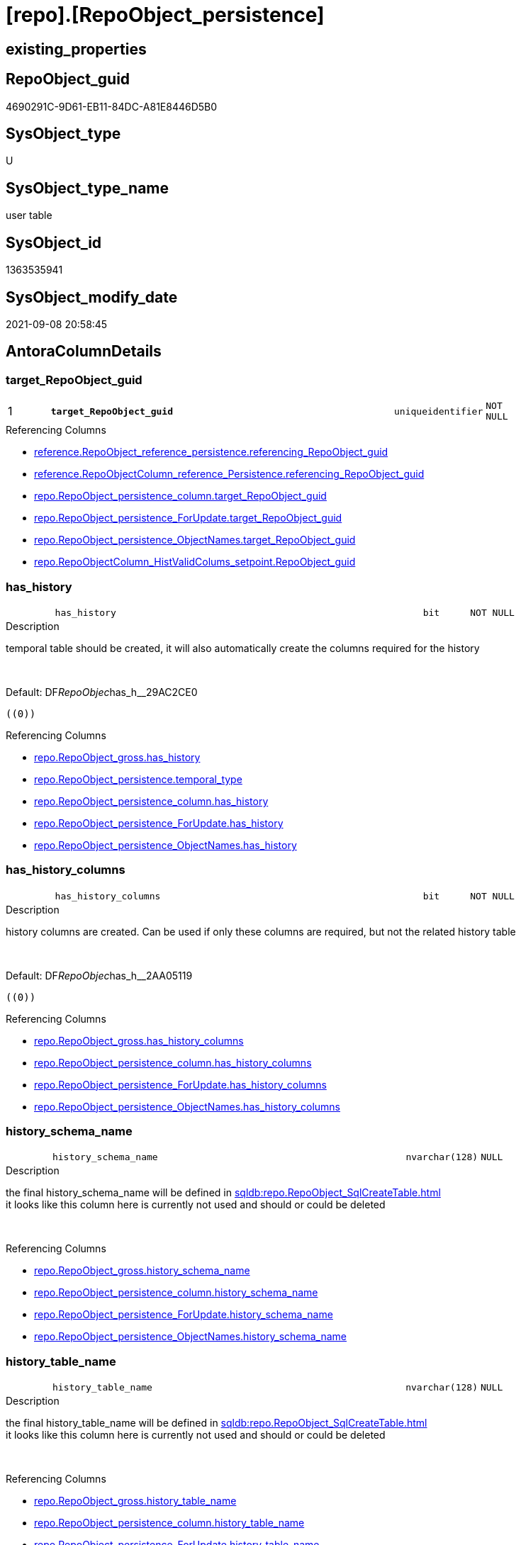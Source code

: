 = [repo].[RepoObject_persistence]

== existing_properties

// tag::existing_properties[]
:ExistsProperty--antorareferencinglist:
:ExistsProperty--is_repo_managed:
:ExistsProperty--is_ssas:
:ExistsProperty--ms_description:
:ExistsProperty--pk_index_guid:
:ExistsProperty--pk_indexpatterncolumndatatype:
:ExistsProperty--pk_indexpatterncolumnname:
:ExistsProperty--FK:
:ExistsProperty--AntoraIndexList:
:ExistsProperty--Columns:
// end::existing_properties[]

== RepoObject_guid

// tag::RepoObject_guid[]
4690291C-9D61-EB11-84DC-A81E8446D5B0
// end::RepoObject_guid[]

== SysObject_type

// tag::SysObject_type[]
U 
// end::SysObject_type[]

== SysObject_type_name

// tag::SysObject_type_name[]
user table
// end::SysObject_type_name[]

== SysObject_id

// tag::SysObject_id[]
1363535941
// end::SysObject_id[]

== SysObject_modify_date

// tag::SysObject_modify_date[]
2021-09-08 20:58:45
// end::SysObject_modify_date[]

== AntoraColumnDetails

// tag::AntoraColumnDetails[]
[#column-target_RepoObject_guid]
=== target_RepoObject_guid

[cols="d,8m,m,m,m,d"]
|===
|1
|*target_RepoObject_guid*
|uniqueidentifier
|NOT NULL
|
|
|===

.Referencing Columns
--
* xref:reference.RepoObject_reference_persistence.adoc#column-referencing_RepoObject_guid[+reference.RepoObject_reference_persistence.referencing_RepoObject_guid+]
* xref:reference.RepoObjectColumn_reference_Persistence.adoc#column-referencing_RepoObject_guid[+reference.RepoObjectColumn_reference_Persistence.referencing_RepoObject_guid+]
* xref:repo.RepoObject_persistence_column.adoc#column-target_RepoObject_guid[+repo.RepoObject_persistence_column.target_RepoObject_guid+]
* xref:repo.RepoObject_persistence_ForUpdate.adoc#column-target_RepoObject_guid[+repo.RepoObject_persistence_ForUpdate.target_RepoObject_guid+]
* xref:repo.RepoObject_persistence_ObjectNames.adoc#column-target_RepoObject_guid[+repo.RepoObject_persistence_ObjectNames.target_RepoObject_guid+]
* xref:repo.RepoObjectColumn_HistValidColums_setpoint.adoc#column-RepoObject_guid[+repo.RepoObjectColumn_HistValidColums_setpoint.RepoObject_guid+]
--


[#column-has_history]
=== has_history

[cols="d,8m,m,m,m,d"]
|===
|
|has_history
|bit
|NOT NULL
|
|
|===

.Description
--
temporal table should be created, it will also automatically create the columns required for the history
--
{empty} +

.Default: DF__RepoObjec__has_h__29AC2CE0
....
((0))
....

.Referencing Columns
--
* xref:repo.RepoObject_gross.adoc#column-has_history[+repo.RepoObject_gross.has_history+]
* xref:repo.RepoObject_persistence.adoc#column-temporal_type[+repo.RepoObject_persistence.temporal_type+]
* xref:repo.RepoObject_persistence_column.adoc#column-has_history[+repo.RepoObject_persistence_column.has_history+]
* xref:repo.RepoObject_persistence_ForUpdate.adoc#column-has_history[+repo.RepoObject_persistence_ForUpdate.has_history+]
* xref:repo.RepoObject_persistence_ObjectNames.adoc#column-has_history[+repo.RepoObject_persistence_ObjectNames.has_history+]
--


[#column-has_history_columns]
=== has_history_columns

[cols="d,8m,m,m,m,d"]
|===
|
|has_history_columns
|bit
|NOT NULL
|
|
|===

.Description
--
history columns are created. Can be used if only these columns are required, but not the related history table
--
{empty} +

.Default: DF__RepoObjec__has_h__2AA05119
....
((0))
....

.Referencing Columns
--
* xref:repo.RepoObject_gross.adoc#column-has_history_columns[+repo.RepoObject_gross.has_history_columns+]
* xref:repo.RepoObject_persistence_column.adoc#column-has_history_columns[+repo.RepoObject_persistence_column.has_history_columns+]
* xref:repo.RepoObject_persistence_ForUpdate.adoc#column-has_history_columns[+repo.RepoObject_persistence_ForUpdate.has_history_columns+]
* xref:repo.RepoObject_persistence_ObjectNames.adoc#column-has_history_columns[+repo.RepoObject_persistence_ObjectNames.has_history_columns+]
--


[#column-history_schema_name]
=== history_schema_name

[cols="d,8m,m,m,m,d"]
|===
|
|history_schema_name
|nvarchar(128)
|NULL
|
|
|===

.Description
--
the final history_schema_name will be defined in xref:sqldb:repo.RepoObject_SqlCreateTable.adoc[] +
it looks like this column here is currently not used and should or could be deleted
--
{empty} +

.Referencing Columns
--
* xref:repo.RepoObject_gross.adoc#column-history_schema_name[+repo.RepoObject_gross.history_schema_name+]
* xref:repo.RepoObject_persistence_column.adoc#column-history_schema_name[+repo.RepoObject_persistence_column.history_schema_name+]
* xref:repo.RepoObject_persistence_ForUpdate.adoc#column-history_schema_name[+repo.RepoObject_persistence_ForUpdate.history_schema_name+]
* xref:repo.RepoObject_persistence_ObjectNames.adoc#column-history_schema_name[+repo.RepoObject_persistence_ObjectNames.history_schema_name+]
--


[#column-history_table_name]
=== history_table_name

[cols="d,8m,m,m,m,d"]
|===
|
|history_table_name
|nvarchar(128)
|NULL
|
|
|===

.Description
--
the final history_table_name will be defined in xref:sqldb:repo.RepoObject_SqlCreateTable.adoc[] +
it looks like this column here is currently not used and should or could be deleted
--
{empty} +

.Referencing Columns
--
* xref:repo.RepoObject_gross.adoc#column-history_table_name[+repo.RepoObject_gross.history_table_name+]
* xref:repo.RepoObject_persistence_column.adoc#column-history_table_name[+repo.RepoObject_persistence_column.history_table_name+]
* xref:repo.RepoObject_persistence_ForUpdate.adoc#column-history_table_name[+repo.RepoObject_persistence_ForUpdate.history_table_name+]
* xref:repo.RepoObject_persistence_ObjectNames.adoc#column-history_table_name[+repo.RepoObject_persistence_ObjectNames.history_table_name+]
--


[#column-is_persistence_check_duplicate_per_pk]
=== is_persistence_check_duplicate_per_pk

[cols="d,8m,m,m,m,d"]
|===
|
|is_persistence_check_duplicate_per_pk
|bit
|NOT NULL
|
|
|===

.Description
--
persistence source should be checked for duplicates per entry in the primary key. +
This requires a (real or virtual) PK defined in the source
--
{empty} +

.Default: DF_RepoObject_persistence_is_persistence_check_for_empty_source1
....
((0))
....

.Referencing Columns
--
* xref:repo.RepoObject_gross.adoc#column-is_persistence_check_duplicate_per_pk[+repo.RepoObject_gross.is_persistence_check_duplicate_per_pk+]
* xref:repo.RepoObject_persistence_ForUpdate.adoc#column-is_persistence_check_duplicate_per_pk[+repo.RepoObject_persistence_ForUpdate.is_persistence_check_duplicate_per_pk+]
--


[#column-is_persistence_check_for_empty_source]
=== is_persistence_check_for_empty_source

[cols="d,8m,m,m,m,d"]
|===
|
|is_persistence_check_for_empty_source
|bit
|NOT NULL
|
|
|===

.Description
--
persistence source should be checked empty source, empty source should not be persisted
--
{empty} +

.Default: DF__RepoObjec__is_hi__2B947552
....
((0))
....

.Referencing Columns
--
* xref:repo.RepoObject_gross.adoc#column-is_persistence_check_for_empty_source[+repo.RepoObject_gross.is_persistence_check_for_empty_source+]
* xref:repo.RepoObject_persistence_column.adoc#column-is_persistence_check_for_empty_source[+repo.RepoObject_persistence_column.is_persistence_check_for_empty_source+]
* xref:repo.RepoObject_persistence_ForUpdate.adoc#column-is_persistence_check_for_empty_source[+repo.RepoObject_persistence_ForUpdate.is_persistence_check_for_empty_source+]
* xref:repo.RepoObject_persistence_ObjectNames.adoc#column-is_persistence_check_for_empty_source[+repo.RepoObject_persistence_ObjectNames.is_persistence_check_for_empty_source+]
--


[#column-is_persistence_delete_changed]
=== is_persistence_delete_changed

[cols="d,8m,m,m,m,d"]
|===
|
|is_persistence_delete_changed
|bit
|NOT NULL
|
|
|===

.Description
--
changed columns should be deleted in persistence target +
An alternative option is 'is_persistence_update_changed' +
This requires a (real or virtual) PK defined in the source
--
{empty} +

.Default: DF__RepoObjec__is_pe__2C88998B
....
((0))
....

.Referencing Columns
--
* xref:repo.RepoObject_gross.adoc#column-is_persistence_delete_changed[+repo.RepoObject_gross.is_persistence_delete_changed+]
* xref:repo.RepoObject_persistence_column.adoc#column-is_persistence_delete_changed[+repo.RepoObject_persistence_column.is_persistence_delete_changed+]
* xref:repo.RepoObject_persistence_ForUpdate.adoc#column-is_persistence_delete_changed[+repo.RepoObject_persistence_ForUpdate.is_persistence_delete_changed+]
* xref:repo.RepoObject_persistence_ObjectNames.adoc#column-is_persistence_delete_changed[+repo.RepoObject_persistence_ObjectNames.is_persistence_delete_changed+]
--


[#column-is_persistence_delete_missing]
=== is_persistence_delete_missing

[cols="d,8m,m,m,m,d"]
|===
|
|is_persistence_delete_missing
|bit
|NOT NULL
|
|
|===

.Description
--
missing columns should be deleted in persistence target +
This requires a (real or virtual) PK defined in the source
--
{empty} +

.Default: DF__RepoObjec__is_pe__2D7CBDC4
....
((0))
....

.Referencing Columns
--
* xref:repo.RepoObject_gross.adoc#column-is_persistence_delete_missing[+repo.RepoObject_gross.is_persistence_delete_missing+]
* xref:repo.RepoObject_persistence_column.adoc#column-is_persistence_delete_missing[+repo.RepoObject_persistence_column.is_persistence_delete_missing+]
* xref:repo.RepoObject_persistence_ForUpdate.adoc#column-is_persistence_delete_missing[+repo.RepoObject_persistence_ForUpdate.is_persistence_delete_missing+]
* xref:repo.RepoObject_persistence_ObjectNames.adoc#column-is_persistence_delete_missing[+repo.RepoObject_persistence_ObjectNames.is_persistence_delete_missing+]
--


[#column-is_persistence_insert]
=== is_persistence_insert

[cols="d,8m,m,m,m,d"]
|===
|
|is_persistence_insert
|bit
|NOT NULL
|
|
|===

.Description
--
missing columns or all columns should be inserted into persistence target +
The final result depends on other settings

* 'is_persistence_truncate' = 1 and 'is_persistence_insert' = 1 will just truncate the persistence target and insert all entries from persistence source
* if a (real or virtual) PK is defined in the source, the insert can be combined with delete and update

--
{empty} +

.Default: DF__RepoObjec__is_pe__2E70E1FD
....
((1))
....

.Referencing Columns
--
* xref:repo.RepoObject_gross.adoc#column-is_persistence_insert[+repo.RepoObject_gross.is_persistence_insert+]
* xref:repo.RepoObject_persistence_column.adoc#column-is_persistence_insert[+repo.RepoObject_persistence_column.is_persistence_insert+]
* xref:repo.RepoObject_persistence_ForUpdate.adoc#column-is_persistence_insert[+repo.RepoObject_persistence_ForUpdate.is_persistence_insert+]
* xref:repo.RepoObject_persistence_ObjectNames.adoc#column-is_persistence_insert[+repo.RepoObject_persistence_ObjectNames.is_persistence_insert+]
--


[#column-is_persistence_merge_delete_missing]
=== is_persistence_merge_delete_missing

[cols="d,8m,m,m,m,d"]
|===
|
|is_persistence_merge_delete_missing
|bit
|NOT NULL
|
|
|===

.Description
--
missing columns should be deleted in persistence target +
This requires a (real or virtual) PK defined in the source
--
{empty} +

.Default: DF_RepoObject_persistence_is_persistence_delete_missing1
....
((0))
....

.Referencing Columns
--
* xref:repo.RepoObject_gross.adoc#column-is_persistence_merge_delete_missing[+repo.RepoObject_gross.is_persistence_merge_delete_missing+]
--


[#column-is_persistence_merge_insert]
=== is_persistence_merge_insert

[cols="d,8m,m,m,m,d"]
|===
|
|is_persistence_merge_insert
|bit
|NOT NULL
|
|
|===

.Description
--
missing columns or all columns should be inserted into persistence target +
The final result depends on other settings

* 'is_persistence_truncate' = 1 and 'is_persistence_insert' = 1 will just truncate the persistence target and insert all entries from persistence source
* if a (real or virtual) PK is defined in the source, the insert can be combined with delete and update

--
{empty} +

.Default: DF_RepoObject_persistence_is_persistence_insert1
....
((0))
....

.Referencing Columns
--
* xref:repo.RepoObject_gross.adoc#column-is_persistence_merge_insert[+repo.RepoObject_gross.is_persistence_merge_insert+]
--


[#column-is_persistence_merge_update_changed]
=== is_persistence_merge_update_changed

[cols="d,8m,m,m,m,d"]
|===
|
|is_persistence_merge_update_changed
|bit
|NOT NULL
|
|
|===

.Description
--
changed columns should be updated in persistence target +
An alternative option is 'is_persistence_delete_changed' +
This requires a (real or virtual) PK defined in the source
--
{empty} +

.Default: DF_RepoObject_persistence_is_persistence_update_changed1
....
((0))
....

.Referencing Columns
--
* xref:repo.RepoObject_gross.adoc#column-is_persistence_merge_update_changed[+repo.RepoObject_gross.is_persistence_merge_update_changed+]
--


[#column-is_persistence_truncate]
=== is_persistence_truncate

[cols="d,8m,m,m,m,d"]
|===
|
|is_persistence_truncate
|bit
|NOT NULL
|
|
|===

.Default: DF__RepoObjec__is_pe__2F650636
....
((1))
....

.Referencing Columns
--
* xref:repo.RepoObject_gross.adoc#column-is_persistence_truncate[+repo.RepoObject_gross.is_persistence_truncate+]
* xref:repo.RepoObject_persistence_column.adoc#column-is_persistence_truncate[+repo.RepoObject_persistence_column.is_persistence_truncate+]
* xref:repo.RepoObject_persistence_ForUpdate.adoc#column-is_persistence_truncate[+repo.RepoObject_persistence_ForUpdate.is_persistence_truncate+]
* xref:repo.RepoObject_persistence_ObjectNames.adoc#column-is_persistence_truncate[+repo.RepoObject_persistence_ObjectNames.is_persistence_truncate+]
--


[#column-is_persistence_update_changed]
=== is_persistence_update_changed

[cols="d,8m,m,m,m,d"]
|===
|
|is_persistence_update_changed
|bit
|NOT NULL
|
|
|===

.Description
--
changed columns should be updated in persistence target +
An alternative option is 'is_persistence_delete_changed' +
This requires a (real or virtual) PK defined in the source
--
{empty} +

.Default: DF__RepoObjec__is_pe__30592A6F
....
((0))
....

.Referencing Columns
--
* xref:repo.RepoObject_gross.adoc#column-is_persistence_update_changed[+repo.RepoObject_gross.is_persistence_update_changed+]
* xref:repo.RepoObject_persistence_column.adoc#column-is_persistence_update_changed[+repo.RepoObject_persistence_column.is_persistence_update_changed+]
* xref:repo.RepoObject_persistence_ForUpdate.adoc#column-is_persistence_update_changed[+repo.RepoObject_persistence_ForUpdate.is_persistence_update_changed+]
* xref:repo.RepoObject_persistence_ObjectNames.adoc#column-is_persistence_update_changed[+repo.RepoObject_persistence_ObjectNames.is_persistence_update_changed+]
--


[#column-source_filter]
=== source_filter

[cols="d,8m,m,m,m,d"]
|===
|
|source_filter
|nvarchar(4000)
|NULL
|
|
|===

.Referencing Columns
--
* xref:repo.RepoObject_gross.adoc#column-source_filter[+repo.RepoObject_gross.source_filter+]
--


[#column-source_RepoObject_guid]
=== source_RepoObject_guid

[cols="d,8m,m,m,m,d"]
|===
|
|source_RepoObject_guid
|uniqueidentifier
|NULL
|
|
|===

.Referencing Columns
--
* xref:reference.RepoObject_reference_persistence.adoc#column-referenced_RepoObject_guid[+reference.RepoObject_reference_persistence.referenced_RepoObject_guid+]
* xref:reference.RepoObject_reference_T_bidirectional.adoc#column-referenced_source_RepoObject_guid[+reference.RepoObject_reference_T_bidirectional.referenced_source_RepoObject_guid+]
* xref:reference.RepoObject_reference_T_bidirectional.adoc#column-referencing_source_RepoObject_guid[+reference.RepoObject_reference_T_bidirectional.referencing_source_RepoObject_guid+]
* xref:reference.RepoObjectColumn_reference_Persistence.adoc#column-referenced_RepoObject_guid[+reference.RepoObjectColumn_reference_Persistence.referenced_RepoObject_guid+]
* xref:repo.RepoObject_gross.adoc#column-persistence_source_RepoObject_guid[+repo.RepoObject_gross.persistence_source_RepoObject_guid+]
* xref:repo.RepoObject_persistence_column.adoc#column-source_RepoObject_guid[+repo.RepoObject_persistence_column.source_RepoObject_guid+]
* xref:repo.RepoObject_persistence_ForUpdate.adoc#column-source_RepoObject_guid[+repo.RepoObject_persistence_ForUpdate.source_RepoObject_guid+]
* xref:repo.RepoObject_persistence_ObjectNames.adoc#column-source_RepoObject_guid[+repo.RepoObject_persistence_ObjectNames.source_RepoObject_guid+]
* xref:repo.RepoObjectColumn_gross.adoc#column-persistence_source_RepoObject_guid[+repo.RepoObjectColumn_gross.persistence_source_RepoObject_guid+]
--


[#column-source_RepoObject_name]
=== source_RepoObject_name

[cols="d,8m,m,m,m,d"]
|===
|
|source_RepoObject_name
|nvarchar(128)
|NULL
|
|
|===

.Referencing Columns
--
* xref:repo.RepoObject_persistence_ForUpdate.adoc#column-source_RepoObject_name[+repo.RepoObject_persistence_ForUpdate.source_RepoObject_name+]
--


[#column-target_filter]
=== target_filter

[cols="d,8m,m,m,m,d"]
|===
|
|target_filter
|nvarchar(4000)
|NULL
|
|
|===

.Referencing Columns
--
* xref:repo.RepoObject_gross.adoc#column-target_filter[+repo.RepoObject_gross.target_filter+]
--


[#column-is_persistence]
=== is_persistence

[cols="d,8m,m,m,m,d"]
|===
|
|is_persistence
|bit
|NULL
|
|Calc
|===

.Definition
....
(CONVERT([bit],(1)))
....

.Referencing Columns
--
* xref:reference.RepoObject_reference_T_bidirectional.adoc#column-referenced_is_persistence[+reference.RepoObject_reference_T_bidirectional.referenced_is_persistence+]
* xref:reference.RepoObject_reference_T_bidirectional.adoc#column-referencing_is_persistence[+reference.RepoObject_reference_T_bidirectional.referencing_is_persistence+]
* xref:repo.RepoObject_gross.adoc#column-is_persistence[+repo.RepoObject_gross.is_persistence+]
* xref:repo.RepoObject_persistence_column.adoc#column-is_persistence[+repo.RepoObject_persistence_column.is_persistence+]
* xref:repo.RepoObject_persistence_ForUpdate.adoc#column-is_persistence[+repo.RepoObject_persistence_ForUpdate.is_persistence+]
* xref:repo.RepoObject_persistence_ObjectNames.adoc#column-is_persistence[+repo.RepoObject_persistence_ObjectNames.is_persistence+]
--


[#column-temporal_type]
=== temporal_type

[cols="d,8m,m,m,m,d"]
|===
|
|temporal_type
|tinyint
|NULL
|
|Calc
|===

.Description
--
(CONVERT([tinyint],case [has_history] when (1) then (2) else (0) end))
--
{empty} +

.Definition
....
(CONVERT([tinyint],case [has_history] when (1) then (2) else (0) end))
....

.Referenced Columns
--
* xref:repo.RepoObject_persistence.adoc#column-has_history[+repo.RepoObject_persistence.has_history+]
--

.Referencing Columns
--
* xref:repo.RepoObject_gross.adoc#column-temporal_type[+repo.RepoObject_gross.temporal_type+]
* xref:repo.RepoObject_persistence_ForUpdate.adoc#column-temporal_type[+repo.RepoObject_persistence_ForUpdate.temporal_type+]
--


// end::AntoraColumnDetails[]

== AntoraMeasureDetails

// tag::AntoraMeasureDetails[]

// end::AntoraMeasureDetails[]

== AntoraPkColumnTableRows

// tag::AntoraPkColumnTableRows[]
|1
|*<<column-target_RepoObject_guid>>*
|uniqueidentifier
|NOT NULL
|
|





















// end::AntoraPkColumnTableRows[]

== AntoraNonPkColumnTableRows

// tag::AntoraNonPkColumnTableRows[]

|
|<<column-has_history>>
|bit
|NOT NULL
|
|

|
|<<column-has_history_columns>>
|bit
|NOT NULL
|
|

|
|<<column-history_schema_name>>
|nvarchar(128)
|NULL
|
|

|
|<<column-history_table_name>>
|nvarchar(128)
|NULL
|
|

|
|<<column-is_persistence_check_duplicate_per_pk>>
|bit
|NOT NULL
|
|

|
|<<column-is_persistence_check_for_empty_source>>
|bit
|NOT NULL
|
|

|
|<<column-is_persistence_delete_changed>>
|bit
|NOT NULL
|
|

|
|<<column-is_persistence_delete_missing>>
|bit
|NOT NULL
|
|

|
|<<column-is_persistence_insert>>
|bit
|NOT NULL
|
|

|
|<<column-is_persistence_merge_delete_missing>>
|bit
|NOT NULL
|
|

|
|<<column-is_persistence_merge_insert>>
|bit
|NOT NULL
|
|

|
|<<column-is_persistence_merge_update_changed>>
|bit
|NOT NULL
|
|

|
|<<column-is_persistence_truncate>>
|bit
|NOT NULL
|
|

|
|<<column-is_persistence_update_changed>>
|bit
|NOT NULL
|
|

|
|<<column-source_filter>>
|nvarchar(4000)
|NULL
|
|

|
|<<column-source_RepoObject_guid>>
|uniqueidentifier
|NULL
|
|

|
|<<column-source_RepoObject_name>>
|nvarchar(128)
|NULL
|
|

|
|<<column-target_filter>>
|nvarchar(4000)
|NULL
|
|

|
|<<column-is_persistence>>
|bit
|NULL
|
|Calc

|
|<<column-temporal_type>>
|tinyint
|NULL
|
|Calc

// end::AntoraNonPkColumnTableRows[]

== AntoraIndexList

// tag::AntoraIndexList[]

[#index-PK_RepoObject_persistence]
=== PK_RepoObject_persistence

* IndexSemanticGroup: xref:other/IndexSemanticGroup.adoc#_no_group[no_group]
+
--
* <<column-target_RepoObject_guid>>; uniqueidentifier
--
* PK, Unique, Real: 1, 1, 1
* ++FK_RepoObject_persistence__RepoObject__target++ +
referenced: xref:repo.RepoObject.adoc[], xref:repo.RepoObject.adoc#index-PK_RepoObject[+PK_RepoObject+]

// end::AntoraIndexList[]

== AntoraParameterList

// tag::AntoraParameterList[]

// end::AntoraParameterList[]

== Other tags

source: property.RepoObjectProperty_cross As rop_cross


=== AdocUspSteps

// tag::adocuspsteps[]

// end::adocuspsteps[]


=== AntoraReferencedList

// tag::antorareferencedlist[]

// end::antorareferencedlist[]


=== AntoraReferencingList

// tag::antorareferencinglist[]
* xref:reference.RepoObject_reference_persistence.adoc[]
* xref:reference.RepoObject_reference_T_bidirectional.adoc[]
* xref:reference.RepoObjectColumn_reference_Persistence.adoc[]
* xref:repo.RepoObject__after_delete.adoc[]
* xref:repo.RepoObject_gross.adoc[]
* xref:repo.RepoObject_persistence_column.adoc[]
* xref:repo.RepoObject_persistence_ForUpdate.adoc[]
* xref:repo.RepoObject_persistence_ObjectNames.adoc[]
* xref:repo.RepoObjectColumn_gross.adoc[]
* xref:repo.RepoObjectColumn_HistValidColums_setpoint.adoc[]
* xref:repo.usp_Index_finish.adoc[]
* xref:repo.usp_main.adoc[]
* xref:repo.usp_persistence_set.adoc[]
* xref:repo.usp_sync_guid_RepoObject.adoc[]
* xref:repo.usp_sync_guid_RepoObjectColumn.adoc[]
// end::antorareferencinglist[]


=== exampleUsage

// tag::exampleusage[]

// end::exampleusage[]


=== exampleUsage_2

// tag::exampleusage_2[]

// end::exampleusage_2[]


=== exampleUsage_3

// tag::exampleusage_3[]

// end::exampleusage_3[]


=== exampleUsage_4

// tag::exampleusage_4[]

// end::exampleusage_4[]


=== exampleUsage_5

// tag::exampleusage_5[]

// end::exampleusage_5[]


=== exampleWrong_Usage

// tag::examplewrong_usage[]

// end::examplewrong_usage[]


=== has_execution_plan_issue

// tag::has_execution_plan_issue[]

// end::has_execution_plan_issue[]


=== has_get_referenced_issue

// tag::has_get_referenced_issue[]

// end::has_get_referenced_issue[]


=== has_history

// tag::has_history[]

// end::has_history[]


=== has_history_columns

// tag::has_history_columns[]

// end::has_history_columns[]


=== is_persistence

// tag::is_persistence[]

// end::is_persistence[]


=== is_persistence_check_duplicate_per_pk

// tag::is_persistence_check_duplicate_per_pk[]

// end::is_persistence_check_duplicate_per_pk[]


=== is_persistence_check_for_empty_source

// tag::is_persistence_check_for_empty_source[]

// end::is_persistence_check_for_empty_source[]


=== is_persistence_delete_changed

// tag::is_persistence_delete_changed[]

// end::is_persistence_delete_changed[]


=== is_persistence_delete_missing

// tag::is_persistence_delete_missing[]

// end::is_persistence_delete_missing[]


=== is_persistence_insert

// tag::is_persistence_insert[]

// end::is_persistence_insert[]


=== is_persistence_truncate

// tag::is_persistence_truncate[]

// end::is_persistence_truncate[]


=== is_persistence_update_changed

// tag::is_persistence_update_changed[]

// end::is_persistence_update_changed[]


=== is_repo_managed

// tag::is_repo_managed[]
0
// end::is_repo_managed[]


=== is_ssas

// tag::is_ssas[]
0
// end::is_ssas[]


=== microsoft_database_tools_support

// tag::microsoft_database_tools_support[]

// end::microsoft_database_tools_support[]


=== MS_Description

// tag::ms_description[]
extra table is required to allow FK with
ON UPDATE CASCADE
ON DELETE CASCADE
// end::ms_description[]


=== persistence_source_RepoObject_fullname

// tag::persistence_source_repoobject_fullname[]

// end::persistence_source_repoobject_fullname[]


=== persistence_source_RepoObject_fullname2

// tag::persistence_source_repoobject_fullname2[]

// end::persistence_source_repoobject_fullname2[]


=== persistence_source_RepoObject_guid

// tag::persistence_source_repoobject_guid[]

// end::persistence_source_repoobject_guid[]


=== persistence_source_RepoObject_xref

// tag::persistence_source_repoobject_xref[]

// end::persistence_source_repoobject_xref[]


=== pk_index_guid

// tag::pk_index_guid[]
4890291C-9D61-EB11-84DC-A81E8446D5B0
// end::pk_index_guid[]


=== pk_IndexPatternColumnDatatype

// tag::pk_indexpatterncolumndatatype[]
uniqueidentifier
// end::pk_indexpatterncolumndatatype[]


=== pk_IndexPatternColumnName

// tag::pk_indexpatterncolumnname[]
target_RepoObject_guid
// end::pk_indexpatterncolumnname[]


=== pk_IndexSemanticGroup

// tag::pk_indexsemanticgroup[]

// end::pk_indexsemanticgroup[]


=== ReferencedObjectList

// tag::referencedobjectlist[]

// end::referencedobjectlist[]


=== usp_persistence_RepoObject_guid

// tag::usp_persistence_repoobject_guid[]

// end::usp_persistence_repoobject_guid[]


=== UspExamples

// tag::uspexamples[]

// end::uspexamples[]


=== UspParameters

// tag::uspparameters[]

// end::uspparameters[]

== Boolean Attributes

source: property.RepoObjectProperty WHERE property_int = 1

// tag::boolean_attributes[]

// end::boolean_attributes[]

== sql_modules_definition

// tag::sql_modules_definition[]
[%collapsible]
=======
[source,sql]
----

----
=======
// end::sql_modules_definition[]


